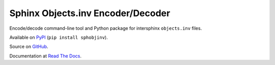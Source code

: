 Sphinx Objects.inv Encoder/Decoder
==================================

Encode/decode command-line tool and Python package for
intersphinx ``objects.inv`` files.

Available on `PyPI <https://pypi.python.org/pypi/sphobjinv>`__
(``pip install sphobjinv``).

Source on `GitHub <https://github.com/bskinn/sphobjinv>`__.

Documentation at
`Read The Docs <http://sphobjinv.readthedocs.io/en/latest/>`__.
